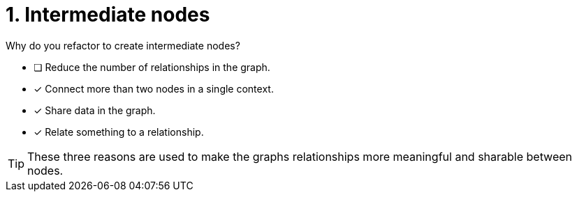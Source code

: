 [.question]
= 1. Intermediate nodes

Why do you refactor to create intermediate nodes?

* [ ] Reduce the number of relationships in the graph.
* [x] Connect more than two nodes in a single context.
* [x] Share data in the graph.
* [x] Relate something to a relationship.

[TIP,role=hint]
====
These three reasons are used to make the graphs relationships more meaningful and sharable between nodes.
====